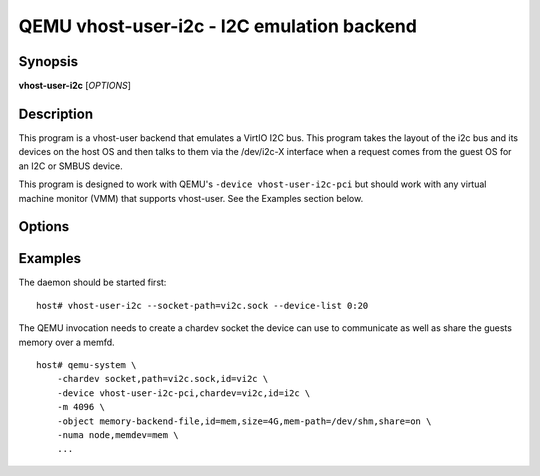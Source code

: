 QEMU vhost-user-i2c - I2C emulation backend
===========================================

Synopsis
--------

**vhost-user-i2c** [*OPTIONS*]

Description
-----------

This program is a vhost-user backend that emulates a VirtIO I2C bus.
This program takes the layout of the i2c bus and its devices on the host
OS and then talks to them via the /dev/i2c-X interface when a request
comes from the guest OS for an I2C or SMBUS device.

This program is designed to work with QEMU's ``-device
vhost-user-i2c-pci`` but should work with any virtual machine monitor
(VMM) that supports vhost-user. See the Examples section below.

Options
-------

.. program:: vhost-user-i2c

.. option:: -h, --help

  Print help.

.. option:: -v, --verbose

   Increase verbosity of output

.. option:: -s, --socket-path=PATH

  Listen on vhost-user UNIX domain socket at PATH. Incompatible with --fd.

.. option:: -f, --fd=FDNUM

  Accept connections from vhost-user UNIX domain socket file descriptor FDNUM.
  The file descriptor must already be listening for connections.
  Incompatible with --socket-path.

.. option:: -l, --device-list=I2C-DEVICES

  I2c device list at the host OS in the format:
      <bus>:<client_addr>[:<client_addr>],[<bus>:<client_addr>[:<client_addr>]]

      Example: --device-list "2:1c:20,3:10:2c"

  Here,
      bus (decimal): adatper bus number. e.g. 2 for /dev/i2c-2, 3 for /dev/i2c-3.
      client_addr (hex): address for client device. e.g. 0x1C, 0x20, 0x10, 0x2C.

Examples
--------

The daemon should be started first:

::

  host# vhost-user-i2c --socket-path=vi2c.sock --device-list 0:20

The QEMU invocation needs to create a chardev socket the device can
use to communicate as well as share the guests memory over a memfd.

::

  host# qemu-system \
      -chardev socket,path=vi2c.sock,id=vi2c \
      -device vhost-user-i2c-pci,chardev=vi2c,id=i2c \
      -m 4096 \
      -object memory-backend-file,id=mem,size=4G,mem-path=/dev/shm,share=on \
      -numa node,memdev=mem \
      ...
